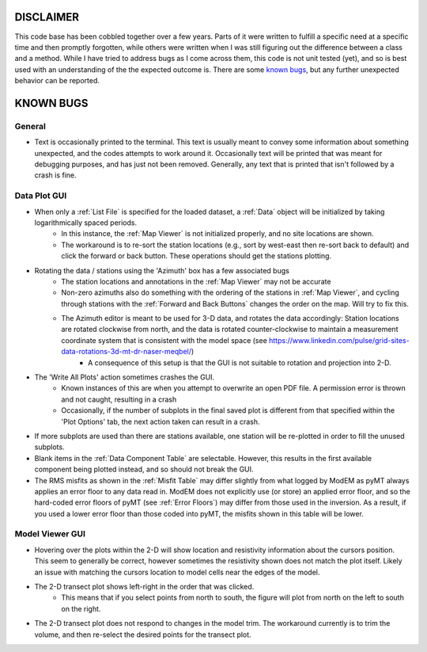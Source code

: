 DISCLAIMER
==========

This code base has been cobbled together over a few years. Parts of it were written to fulfill a specific need at a specific time and then promptly forgotten, while others were written when I was still figuring out the difference between a class and a method. While I have tried to address bugs as I come across them, this code is not unit tested (yet), and so is best used with an understanding of the the expected outcome is. There are some `known bugs`_, but any further unexpected behavior can be reported.


.. _Known Bugs:

KNOWN BUGS
==========

General
-------

* Text is occasionally printed to the terminal. This text is usually meant to convey some information about something unexpected, and the codes attempts to work around it. Occasionally text will be printed that was meant for debugging purposes, and has just not been removed. Generally, any text that is printed that isn't followed by a crash is fine.


Data Plot GUI
-------------

* When only a :ref:`List File` is specified for the loaded dataset, a :ref:`Data` object will be initialized by taking logarithmically spaced periods.
	* In this instance, the :ref:`Map Viewer` is not initialized properly, and no site locations are shown. 
	* The workaround is to re-sort the station locations (e.g., sort by west-east then re-sort back to default) and click the forward or back button. These operations should get the stations plotting.

* Rotating the data / stations using the 'Azimuth' box has a few associated bugs
	* The station locations and annotations in the :ref:`Map Viewer` may not be accurate
        * Non-zero azimuths also do something with the ordering of the stations in :ref:`Map Viewer`, and cycling through stations with the :ref:`Forward and Back Buttons` changes the order on the map. Will try to fix this.
	* The Azimuth editor is meant to be used for 3-D data, and rotates the data accordingly: Station locations are rotated clockwise from north, and the data is rotated counter-clockwise to maintain a measurement coordinate system that is consistent with the model space (see https://www.linkedin.com/pulse/grid-sites-data-rotations-3d-mt-dr-naser-meqbel/)
		* A consequence of this setup is that the GUI is not suitable to rotation and projection into 2-D.

* The 'Write All Plots' action sometimes crashes the GUI.
	* Known instances of this are when you attempt to overwrite an open PDF file. A permission error is thrown and not caught, resulting in a crash
	* Occasionally, if the number of subplots in the final saved plot is different from that specified within the 'Plot Options' tab, the next action taken can result in a crash.

* If more subplots are used than there are stations available, one station will be re-plotted in order to fill the unused subplots.

* Blank items in the :ref:`Data Component Table` are selectable. However, this results in the first available component being plotted instead, and so should not break the GUI.

* The RMS misfits as shown in the :ref:`Misfit Table` may differ slightly from what logged by ModEM as pyMT always applies an error floor to any data read in. ModEM does not explicitly use (or store) an applied error floor, and so the hard-coded error floors of pyMT (see :ref:`Error Floors`) may differ from those used in the inversion. As a result, if you used a lower error floor than those coded into pyMT, the misfits shown in this table will be lower.

Model Viewer GUI
----------------

* Hovering over the plots within the 2-D will show location and resistivity information about the cursors position. This seem to generally be correct, however sometimes the resistivity shown does not match the plot itself. Likely an issue with matching the cursors location to model cells near the edges of the model.

* The 2-D transect plot shows left-right in the order that was clicked.
	* This means that if you select points from north to south, the figure will plot from north on the left to south on the right.
* The 2-D transect plot does not respond to changes in the model trim. The workaround currently is to trim the volume, and then re-select the desired points for the transect plot.

